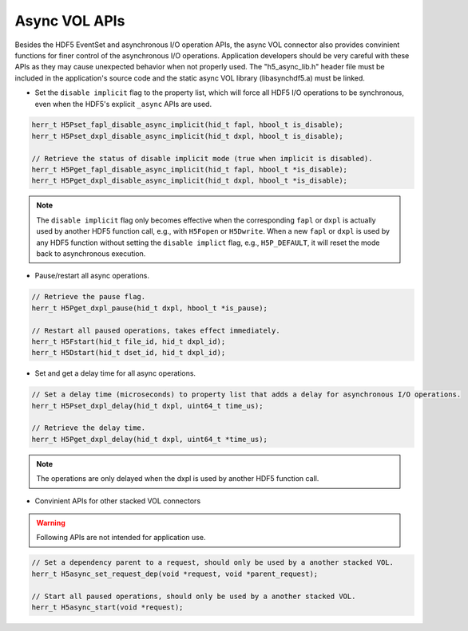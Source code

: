 Async VOL APIs
==============
Besides the HDF5 EventSet and asynchronous I/O operation APIs, the async VOL connector also provides convinient functions for finer control of the asynchronous I/O operations. Application developers should be very careful with these APIs as they may cause unexpected behavior when not properly used. The "h5_async_lib.h" header file must be included in the application's source code and the static async VOL library (libasynchdf5.a) must be linked.


* Set the ``disable implicit`` flag to the property list, which will force all HDF5 I/O operations to be synchronous, even when the HDF5's explicit ``_async`` APIs are used.

.. code-block::

    herr_t H5Pset_fapl_disable_async_implicit(hid_t fapl, hbool_t is_disable);
    herr_t H5Pset_dxpl_disable_async_implicit(hid_t dxpl, hbool_t is_disable);

    // Retrieve the status of disable implicit mode (true when implicit is disabled).
    herr_t H5Pget_fapl_disable_async_implicit(hid_t fapl, hbool_t *is_disable);
    herr_t H5Pget_dxpl_disable_async_implicit(hid_t dxpl, hbool_t *is_disable);

.. note::
    The ``disable implicit`` flag only becomes effective when the corresponding ``fapl`` or ``dxpl`` is actually used by another HDF5 function call, e.g., with ``H5Fopen`` or ``H5Dwrite``. When a new ``fapl`` or ``dxpl`` is used by any HDF5 function without setting the ``disable implict`` flag, e.g., ``H5P_DEFAULT``, it will reset the mode back to asynchronous execution.

.. code-block::
    // Set the pause flag to property list that pauses all asynchronous I/O operations.
    // Note: similar to the disable implict flag setting, the operations are only paused when
    // the dxpl is used by another HDF5 function call.
    herr_t H5Pset_dxpl_pause(hid_t dxpl, hbool_t is_pause);

* Pause/restart all async operations.

.. code-block::

    // Retrieve the pause flag.
    herr_t H5Pget_dxpl_pause(hid_t dxpl, hbool_t *is_pause);

    // Restart all paused operations, takes effect immediately.
    herr_t H5Fstart(hid_t file_id, hid_t dxpl_id);
    herr_t H5Dstart(hid_t dset_id, hid_t dxpl_id);

* Set and get a delay time for all async operations.

.. code-block::

    // Set a delay time (microseconds) to property list that adds a delay for asynchronous I/O operations.
    herr_t H5Pset_dxpl_delay(hid_t dxpl, uint64_t time_us);

    // Retrieve the delay time.
    herr_t H5Pget_dxpl_delay(hid_t dxpl, uint64_t *time_us);

.. note::
    The operations are only delayed when the dxpl is used by another HDF5 function call.

* Convinient APIs for other stacked VOL connectors

.. warning:: 
    Following APIs are not intended for application use.

.. code-block::

    // Set a dependency parent to a request, should only be used by a another stacked VOL.
    herr_t H5async_set_request_dep(void *request, void *parent_request);

    // Start all paused operations, should only be used by a another stacked VOL.
    herr_t H5async_start(void *request);

